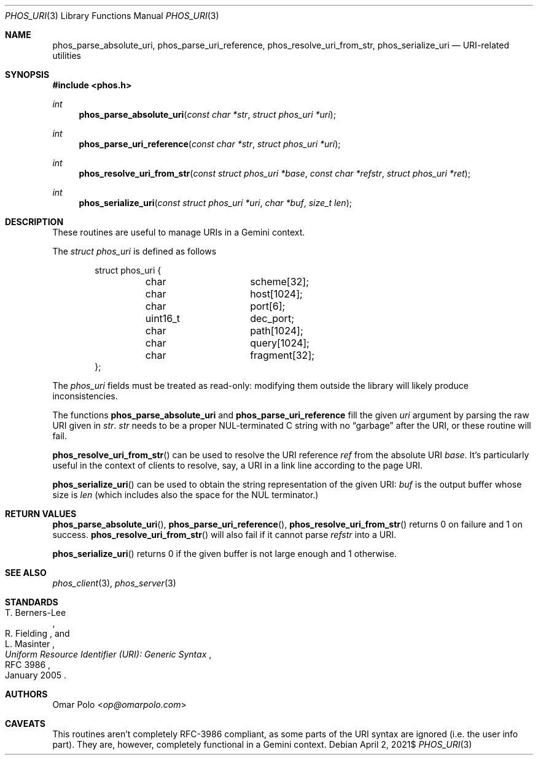 .\" Copyright (c) 2021 Omar Polo <op@omarpolo.com>
.\"
.\" Permission to use, copy, modify, and distribute this software for any
.\" purpose with or without fee is hereby granted, provided that the above
.\" copyright notice and this permission notice appear in all copies.
.\"
.\" THE SOFTWARE IS PROVIDED "AS IS" AND THE AUTHOR DISCLAIMS ALL WARRANTIES
.\" WITH REGARD TO THIS SOFTWARE INCLUDING ALL IMPLIED WARRANTIES OF
.\" MERCHANTABILITY AND FITNESS. IN NO EVENT SHALL THE AUTHOR BE LIABLE FOR
.\" ANY SPECIAL, DIRECT, INDIRECT, OR CONSEQUENTIAL DAMAGES OR ANY DAMAGES
.\" WHATSOEVER RESULTING FROM LOSS OF USE, DATA OR PROFITS, WHETHER IN AN
.\" ACTION OF CONTRACT, NEGLIGENCE OR OTHER TORTIOUS ACTION, ARISING OUT OF
.\" OR IN CONNECTION WITH THE USE OR PERFORMANCE OF THIS SOFTWARE.
.Dd $Mdocdate: April 2 2021$
.Dt PHOS_URI 3
.Os
.Sh NAME
.Nm phos_parse_absolute_uri ,
.Nm phos_parse_uri_reference ,
.Nm phos_resolve_uri_from_str ,
.Nm phos_serialize_uri
.Nd URI-related utilities
.Sh SYNOPSIS
.In phos.h
.Ft int
.Fn phos_parse_absolute_uri "const char *str" "struct phos_uri *uri"
.Ft int
.Fn phos_parse_uri_reference "const char *str" "struct phos_uri *uri"
.Ft int
.Fn phos_resolve_uri_from_str "const struct phos_uri *base" "const char *refstr" \
    "struct phos_uri *ret"
.Ft int
.Fn phos_serialize_uri "const struct phos_uri *uri" "char *buf" "size_t len"
.Sh DESCRIPTION
These routines are useful to manage URIs in a Gemini context.
.Pp
The
.Vt struct phos_uri
is defined as follows
.Bd -literal -offset indent
struct phos_uri {
	char		scheme[32];
	char		host[1024];
	char		port[6];
	uint16_t	dec_port;
	char		path[1024];
	char		query[1024];
	char		fragment[32];
};
.Ed
.Pp
The
.Vt phos_uri
fields must be treated as read-only: modifying them outside the
library will likely produce inconsistencies.
.Pp
The functions
.Nm phos_parse_absolute_uri
and
.Nm phos_parse_uri_reference
fill the given
.Fa uri
argument by parsing the raw URI given in
.Fa str .
.Fa str
needs to be a proper NUL-terminated C string with no
.Dq garbage
after the URI, or these routine will fail.
.Pp
.Fn phos_resolve_uri_from_str
can be used to resolve the URI reference
.Fa ref
from the absolute URI
.Fa base .
It's particularly useful in the context of clients to resolve, say, a
URI in a link line according to the page URI.
.Pp
.Fn phos_serialize_uri
can be used to obtain the string representation of the given URI:
.Fa buf
is the output buffer whose size is
.Fa len
(which includes also the space for the NUL terminator.)
.Sh RETURN VALUES
.Fn phos_parse_absolute_uri ,
.Fn phos_parse_uri_reference ,
.Fn phos_resolve_uri_from_str
returns 0 on failure and 1 on success.
.Fn phos_resolve_uri_from_str
will also fail if it cannot parse
.Fa refstr
into a URI.
.Pp
.Fn phos_serialize_uri
returns 0 if the given buffer is not large enough and 1 otherwise.
.Sh SEE ALSO
.Xr phos_client 3 ,
.Xr phos_server 3
.Sh STANDARDS
.Rs
.%A T. Berners-Lee
.%A R. Fielding
.%A L. Masinter
.%D January 2005
.%R RFC 3986
.%T Uniform Resource Identifier (URI): Generic Syntax
.Re
.Sh AUTHORS
.An Omar Polo Aq Mt op@omarpolo.com
.Sh CAVEATS
This routines aren't completely RFC-3986 compliant, as some parts of
the URI syntax are ignored (i.e. the user info part).
They are, however, completely functional in a Gemini context.
